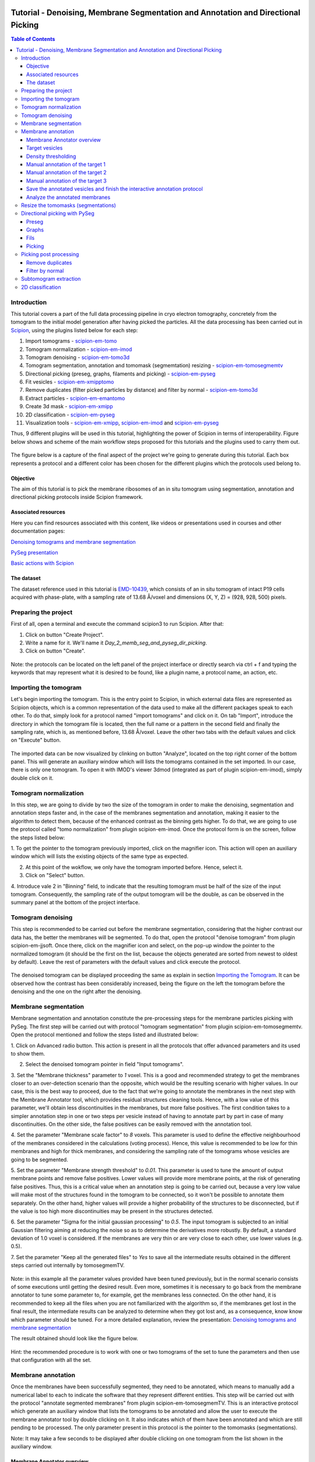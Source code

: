 .. figure:: /docs/images/scipion_logo.gif
   :width: 250
   :alt: scipion logo

.. _tomosegmemtv-pyseg-workflow:

==================================================================================
Tutorial - Denoising, Membrane Segmentation and Annotation and Directional Picking
==================================================================================

.. contents:: Table of Contents

Introduction
============

This tutorial covers a part of the full data processing pipeline in cryo electron tomography, concretely from the
tomogram to the initial model generation after having picked the particles. All the data processing has been carried
out in Scipion_, using the plugins listed below for each step:

1. Import tomograms - scipion-em-tomo_

2. Tomogram normalization - scipion-em-imod_

3. Tomogram denoising - scipion-em-tomo3d_

4. Tomogram segmentation, annotation and tomomask (segmemtation) resizing - scipion-em-tomosegmemtv_

5. Directional picking (preseg, graphs, filaments and picking) - scipion-em-pyseg_

6. Fit vesicles - scipion-em-xmipptomo_

7. Remove duplicates (filter picked particles by distance) and filter by normal - scipion-em-tomo3d_

8. Extract particles - scipion-em-emantomo_

9. Create 3d mask - scipion-em-xmipp_

10. 2D classification - scipion-em-pyseg_

11. Visualization tools - scipion-em-xmipp_, scipion-em-imod_ and scipion-em-pyseg_

Thus, 9 different plugins will be used in this tutorial, highlighting the power of Scipion in terms of interoperability.
Figure below shows and scheme of the main workflow steps proposed for this tutorials and the plugins used to carry them
out.

.. figure:: /docs/user/denoising_mbSegmentation_pysegDirPicking/00_workflow_scheme.png
   :align: center
   :alt: Workflow scheme


The figure below is a capture of the final aspect of the project we're going to generate during this tutorial. Each
box represents a protocol and a different color has been chosen for the different plugins which the protocols used
belong to.

.. figure:: /docs/user/denoising_mbSegmentation_pysegDirPicking/00_project_overview_colored.png
   :width: 300
   :alt: Project overview


Objective
---------

The aim of this tutorial is to pick the membrane ribosomes of an in situ tomogram using segmentation, annotation and
directional picking protocols inside Scipion framework.

Associated resources
--------------------

Here you can find resources associated with this content, like videos or presentations used in courses and other
documentation pages:

`Denoising tomograms and membrane segmentation`_

`PySeg presentation`_

`Basic actions with Scipion <docs/user/scipion-gui.html#scipion-gui>`_

The dataset
-----------

The dataset reference used in this tutorial is EMD-10439_, which consists of an in situ tomogram of intact P19 cells
acquired with phase-plate, with a sampling rate of 13.68 Å/voxel and dimensions (X, Y, Z) = (928, 928, 500) pixels.

Preparing the project
=====================
First of all, open a terminal and execute the command scipion3 to run Scipion. After that:

1. Click on button "Create Project".

2. Write a name for it. We'll name it *Day_2_memb_seg_and_pyseg_dir_picking*.

3. Click on button "Create".

.. figure:: /docs/user/denoising_mbSegmentation_pysegDirPicking/00_createProject.png
   :width: 400
   :alt: Create Project

Note: the protocols can be located on the left panel of the project interface or directly search via ctrl + f and typing
the keywords that may represent what it is desired to be found, like a plugin name, a protocol name, an action, etc.


.. _Importing the Tomogram:

Importing the tomogram
======================
Let's begin importing the tomogram. This is the entry point to Scipion, in which external data files are represented as
Scipion objects, which is a common representation of the data used to make all the different packages speak to each
other. To do that, simply look for a protocol named "import tomograms" and click on it. On tab "Import", introduce the
directory in which the tomogram file is located, then the full name or a pattern in the second field and finally the
sampling rate, which is, as mentioned before, 13.68 Å/voxel. Leave the other two tabs with the default values and click
on "Execute" button.

.. figure:: /docs/user/denoising_mbSegmentation_pysegDirPicking/01_ImportTomo.png
   :width: 500
   :alt: Import tomogram

The imported data can be now visualized by clinking on button "Analyze", located on the top right corner of the bottom
panel. This will generate an auxiliary window which will lists the tomograms contained in the set imported. In our case,
there is only one tomogram. To open it with IMOD's viewer 3dmod (integrated as part of plugin scipion-em-imod), simply
double click on it.

.. figure:: /docs/user/denoising_mbSegmentation_pysegDirPicking/01_res_ImportTomo.png
   :width: 700
   :alt: Import tomogram result

.. _Tomogram normalization:

Tomogram normalization
=======================
In this step, we are going to divide by two the size of the tomogram in order to make the denoising, segmentation and
annotation steps faster and, in the case of the membranes segmentation and annotation, making it easier to the
algorithm to detect them, because of the enhanced contrast as the binning gets higher. To do that, we are going to use
the protocol called "tomo normalization" from plugin scipion-em-imod. Once the protocol form is on the screen, follow
the steps listed below:

1. To get the pointer to the tomogram previously imported, click on the magnifier icon. This action will open an
auxiliary window which will lists the existing objects of the same type as expected.

2. At this point of the wokflow, we only have the tomogram imported before. Hence, select it.

3. Click on "Select" button.

4. Introduce vale 2 in "Binning" field, to indicate that the resulting tomogram must be half of the size of the input
tomogram. Consequently, the sampling rate of the output tomogram will be the double, as can be observed in the summary
panel at the bottom of the project interface.

.. figure:: /docs/user/denoising_mbSegmentation_pysegDirPicking/02_NormalizeTomo.png
   :width: 650
   :alt: Normalize tomogram

Tomogram denoising
==================

This step is recommended to be carried out before the membrane segmentation, considering that the higher contrast our
data has, the better the membranes will be segmented. To do that, open the protocol "denoise tomogram" from plugin
scipion-em-jjsoft. Once there, click on the magnifier icon and select, on the pop-up window the pointer to the
normalized tomogram (it should be the first on the list, because the objects generated are sorted from newest to
oldest by default). Leave the rest of parameters with the default values and click execute the protocol.

.. figure:: /docs/user/denoising_mbSegmentation_pysegDirPicking/03_DenoiseTomo.png
   :width: 500
   :alt: Denoise tomogram

The denoised tomogram can be displayed proceeding the same as explain in section `Importing the Tomogram`_. It can be observed
how the contrast has been considerably increased, being the figure on the left the tomogram before the denoising and
the one on the right after the denoising.

.. figure:: /docs/user/denoising_mbSegmentation_pysegDirPicking/03_res_DenoiseTomo.png
   :width: 1000
   :alt: Denoise tomogram result

Membrane segmentation
=====================

Membrane segmentation and annotation constitute the pre-processing steps for the membrane particles picking with PySeg.
The first step will be carried out with protocol "tomogram segmentation" from plugin scipion-em-tomosegmemtv. Open the
protocol mentioned and follow the steps listed and illustrated below:

1. Click on Advanced radio button. This action is present in all the protocols that offer advanced parameters and its
used to show them.

2. Select the denoised tomogram pointer in field "Input tomograms".

3. Set the "Membrane thickness" parameter to *1* voxel. This is a good and recommended strategy to get the membranes closer
to an over-detection scenario than the opposite, which would be the resulting scenario with higher values. In our case,
this is the best way to proceed, due to the fact that we're going to annotate the membranes in the next step with the
Membrane Annotator tool, which provides residual structures cleaning tools. Hence, with a low value of this parameter,
we'll obtain less discontinuities in the membranes, but more false positives. The first condition takes to a simpler
annotation step in one or two steps per vesicle instead of having to annotate part by part in case of many
discontinuities. On the other side, the false positives can be easily removed with the annotation tool.

4. Set the parameter "Membrane scale factor" to *8* voxels. This parameter is used to define the effective neighbourhood
of the membranes considered in the calculations (voting process). Hence, this value is recommended to be low for thin
membranes and high for thick membranes, and considering the sampling rate of the tomograms whose vesicles are going to
be segmented.

5. Set the parameter "Membrane strength threshold" to *0.01*. This parameter is used to tune the amount of output
membrane points and remove false positives. Lower values will provide more membrane points, at the risk of generating
false positives. Thus, this is a critical value when an annotation step is going to be carried out, because a very low
value will make most of the structures found in the tomogram to be connected, so it won't be possible to annotate them
separately. On the other hand, higher values will provide a higher probability of the structures to be disconnected,
but if the value is too high more discontinuities may be present in the structures detected.

6. Set the parameter "Sigma for the initial gaussian processing" to *0.5*. The input tomogram is subjected to an
initial Gaussian filtering aiming at reducing the noise so as to determine the derivatives more robustly. By default,
a standard deviation of 1.0 voxel is considered. If the membranes are very thin or are very close to each other,
use lower values (e.g. 0.5).

7. Set the parameter "Keep all the generated files" to *Yes* to save all the intermediate results obtained in the
different steps carried out internally by tomosegmemTV.


.. figure:: /docs/user/denoising_mbSegmentation_pysegDirPicking/04_MembranesSegmentation.png
   :width: 500
   :alt: Vesicles segmentation

Note: in this example all the parameter values provided have been tuned previously, but in the normal scenario consists
of some executions until getting the desired result. Even more, sometimes it is necessary to go back from the membrane
annotator to tune some parameter to, for example, get the membranes less connected. On the other hand, it is
recommended to keep all the files when you are not familiarized with the algorithm so, if the membranes get lost in the
final result, the intermediate results can be analyzed to determine when they got lost and, as a consequence, know
know which parameter should be tuned. For a more detailed explanation, review the presentation:
`Denoising tomograms and membrane segmentation`_

The result obtained should look like the figure below.

.. figure:: /docs/user/denoising_mbSegmentation_pysegDirPicking/04_res_MembranesSegmentation.png
   :width: 500
   :alt: Vesicles segmentation result

Hint: the recommended procedure is to work with one or two tomograms of the set to tune the parameters and then use
that configuration with all the set.

Membrane annotation
===================

Once the membranes have been successfully segmented, they need to be annotated, which means to manually add a numerical
label to each to indicate the software that they represent different entities. This step will be carried out with the
protocol "annotate segmented membranes" from plugin scipion-em-tomosegmemTV. This is an interactive protocol which
generate an auxiliary window that lists the tomograms to be annotated and allow the user to execute the membrane
annotator tool by double clicking on it. It also indicates which of them have been annotated and which are still
pending to be processed. The only parameter present in this protocol is the pointer to the tomomasks (segmentations).

Note: It may take a few seconds to be displayed after double clicking on one tomogram from the list shown in the
auxiliary window.

.. figure:: /docs/user/denoising_mbSegmentation_pysegDirPicking/05_MembranesAnnotation.png
   :width: 1000
   :alt: Vesicles annotation

Membrane Annotator overview
---------------------------

The following subsections will describe how to use the membrane annotation tool. But before that, let's have a quick
look at its interface and components:

.. figure:: /docs/user/denoising_mbSegmentation_pysegDirPicking/05_MembranesAnnotator_overview.png
   :width: 650
   :alt: Membrane Annotator overview

Here is a brief explanation of each of the component enumerated in the figure above:

1. Tools shortcuts: it offers useful functionalities to work with the structures found in the loaded tomogram, like the
zoom in/out or the click and drag.

2. Density thresholding tools: the thresholding is the starting point of every labelling procedure. It's value can be
updated using the slider or introducing a value in the corresponding textbox.

3. Z slice navigation tools: another textbox and another slider are provided to navigate through the Z slices of the
tomogram and locate all vesicles desired to be annotated.

4. View panel: it allows to visualize different representations of the loaded data:

    4.1 Original - current tomogram data

    4.2 Filter - input of the density thresholding operations.

    4.3 Threshold - output of the density thresholding operations.

    4.4 Label - Result of "Update Labels" operation (assign to each structure a label which is its size in voxels.

    4.5 Material - Result of the manual labelling. It shows the annotated membranes with the assigned value.

5. Crop panel: it can be used to crop the tomogram oroviding the X, Y and Z ranges and clicking in button "Update".

6. Size Threshold panel: it can be used to perform three different operations:

    6.1 Update Labels: automatic labelling of the structures found depending in the density threshold value. It assigns,
        by default, the size of each structure as label. It will update the view to the view "Label".

    6.2 Display Cursor: it's used to check the size of each structure. One click on it will activate the cursor mode,
        which will display the value of the pixel selected. To finish this cursor mode, click again on the previous
        button, whose name will be now "Stop Cursor". This functionality is very useful to determine if, for example,
        the different parts of a discontinuous structure have been detected as parts of the same structure of not and
        manually annotate them coherently.

    6.3 Size Thresholding: it can be used to remove undesired sizes of structures, like the ones which are too small.
        To do that, simply introduce a size value in the textbox and click on the button "S. Th.".

7. Set Material panel: it works like the "Display Cursor" functionality explained in 6.2, but to annotate the desired
structures. To do that, click on button "Display Cursor" to activate the cursor mode. Then select a structure by
clicking on it (until here it's the same as before) and finally introduce a value in the corresponding textbox before
clicking again on the cursor button (renamed to "Change Lbl.") to stop it and automatically execute the labelling of
the selected structure, shown in view "Material".

8. Results panel: it has two buttons, one to save the automatic size labels calculated when clicking on button "Update
Labels" and the other to save the manually annotated structures. IMPORTANT: working from Scipion, this step is required
to be carried out once all the desired vesicles have been annotated.

9. Log panel: it registers the main actions that have been carried out by the user.

10. Tomogram file name: informative.

11. Data visualization panel.

.. _target vesicles:

Target vesicles
---------------
It can be observed that three of the vesicles (squared in the figure below) contain most of the membrane ribosomes.
These are the ones we're going to annotate.

.. figure:: /docs/user/denoising_mbSegmentation_pysegDirPicking/05_MembranesAnnotator_targets.png
   :width: 650
   :alt: Membrane Annotator targets

Density thresholding
--------------------
First of all, let's set the density threshold value [2] to *0.05*. This value offers a clean and continuous view of the
different structures present in the loaded tomogram.

Hint: to get an intuition of how the variations in the density threshold value affects the data, it's very recommendable
to test different values until a promising visualization is obtained.

.. figure:: /docs/user/denoising_mbSegmentation_pysegDirPicking/05_MembranesAnnotator_thresholding.png
   :width: 650
   :alt: Membrane Annotator thresholding

To check the results, click on button "Update Labels" [6]. The result of this operation should look like as the figure
below. It can be observed that the segmentation and density thresholding values were correctly determined because all
the target structures present different colors, which means different sizes. In some cases, like in target 1, there are
two or more different colors (sizes) for the same vesicle, but this is more than normal in the case of our data (in
situ tomogram). This can be solved annotating the different parts with the same label.

.. figure:: /docs/user/denoising_mbSegmentation_pysegDirPicking/05_MembranesAnnotator_autoLabel.png
   :width: 650
   :alt: Membrane Annotator update labels

On the other hand, it's recommendable to check that both parts of target 2 are of the same size. It can be easily done
with the button "Display Cursor" from panel "Size Thresholding" [6]. The result is that in this case both parts are of
the same size, which means that most of the whole changing shape through the slices was very well segmented.

.. _Manual annotation of the target 1:

Manual annotation of the target 1
---------------------------------

The first target membrane has been detected in two unconnected parts of different sizes (colors), as shown below (the
size is shown in the index label of the tooltip. The background size will be always 0). It can be observed that target
3 has different size, so it's not connected to the orange part of target 1 and that the blue part of target one can be
annotated with the same label as the orange one to get the full membrane annotated.

.. figure:: /docs/user/denoising_mbSegmentation_pysegDirPicking/05_MembranesAnnotator_target1_1.png
   :width: 650
   :alt: Membrane Annotator target 1 sizes

The procedure followed to check the sizes was:

1. Click on the magnifier with a cross icon from "Tools shortcuts" [1].

2. Create a zoom window clicking and dragging around the target 1 vesicle to zoom in. When the zoom mode is active, it
can be smoothly controlled with the mouse wheel.

3. Click on button "Display Cursor" from panel "Size Threshold" [6] and click on the structure whose size is desired to
be displayed. To fine tune the position of the cursor, use the arrow keys from the keyboard.
Note: to generate multiple tooltips, right click on the current tooltip and select option "Create New Data Tip" or
directly press shift + left click.

4. To finish the cursor mode, click on the same button pressed to activate it, but now called "Stop Cursor".

Let's annotate now the orange part of target one with label 1 (Use the zoom in tool if necessary, as explained before):

.. figure:: /docs/user/denoising_mbSegmentation_pysegDirPicking/05_MembranesAnnotator_target1_2.png
   :width: 650
   :alt: Membrane Annotator target 1 annotation

1. Click on button "Display Cursor" from panel "Set Material" [7].

2. Click on the membrane and, before clicking on the same button (now named "Change Lbl."), be sure that the clicked
pixel belongs to a structure (index must be grater than 0).

3. Leave the textbox "Label" value as 1. If we we annotating the target 2 o target 3 vesicles, this value should have
to be set to 2 or 3, respectively.

4. Finally, click on the button "Change Lbl." to annotate that part of target 1 vesicle with label 1. This action will
display automatically the view "Material" from the panel "View" [4], as can be observed in the figure below.

.. figure:: /docs/user/denoising_mbSegmentation_pysegDirPicking/05_MembranesAnnotator_target1_3.png
   :width: 650
   :alt: Membrane Annotator target 1 material view part

If we repeat this procedure with the blue part of target 1 vesicle (annotatin it with label 1), the result should look
like as shown in the figure below.

.. figure:: /docs/user/denoising_mbSegmentation_pysegDirPicking/05_MembranesAnnotator_target1_4.png
   :width: 650
   :alt: Membrane Annotator target 1 material view full

Manual annotation of the target 2
---------------------------------

Proceeding the same as explain in section `Manual annotation of the target 1`_, it can be observed that the target has
been detected in two different parts (upper part, with a size of 111171 voxels and lower part, of size 10330 voxels),
just the same as what happened with target 1. Moreover, the inner small vesicle and the top left structure are
disconnected from target 2, because they have different sizes (see figure below).

.. figure:: /docs/user/denoising_mbSegmentation_pysegDirPicking/05_MembranesAnnotator_target2_1.png
   :width: 650
   :alt: Membrane Annotator target 2 sizes

Hence, we can proceed to the manual annotation, this time with label 2. The final result of the target 2 vesicle
annotation is shown in the figure below.

.. figure:: /docs/user/denoising_mbSegmentation_pysegDirPicking/05_MembranesAnnotator_target2_2.png
   :width: 650
   :alt: Membrane Annotator target 2 material view full

Manual annotation of the target 3
---------------------------------

This is the easiest one, identified as a continuous structure. So we can directly annotate it with label 3. The result
of the three membranes annotated can be observed in the figure below.

.. figure:: /docs/user/denoising_mbSegmentation_pysegDirPicking/05_MembranesAnnotator_target3.png
   :width: 650
   :alt: Membrane Annotator target 3 material view full

Save the annotated vesicles and finish the interactive annotation protocol
--------------------------------------------------------------------------

To successfully save the results of the annotation, follow the steps enumerated below:

1. Click on button "Save Materials" from panel Results [8].

2. If everything goes fine, the first line of the "Log Panel" [9], should be "Materials were correctly saved".

3. Close Membrane Annotator and check that the status of the tomogram listed in the auxiliary window has been updated
to "DONE". Finally, close the auxiliary window.

4. The protocol box should have now update its state to inactive. If not, refresh the project interface (refresh icon
is located at the top right corner of the project panel).

.. figure:: /docs/user/denoising_mbSegmentation_pysegDirPicking/05_MembranesAnnotator_saveResults.png
   :width: 400
   :alt: Membrane Annotator save results and exit

Analyze the annotated membranes
-------------------------------

If we click on button "Analyze Results" in the lower panel of the project interface, the 3D visualization tool from
plugin scipion-em-tomoviz is launched. It allows the user to observe the membranes annotated placed on the full tomogram
or by slices, as shown in the figure below.

.. figure:: /docs/user/denoising_mbSegmentation_pysegDirPicking/05_MembranesAnnotator_tomo3dviewer.png
   :width: 1000
   :alt: Membrane Annotator results with tomoviz

Resize the tomomasks (segmentations)
====================================

After having carried out the segmentation and annotation of the vesicles in a smaller size to improve both performance
and contrast (explained in section `Tomogram normalization`_), the segmented and annotated data must be resied to its
previous size for the picking of the membrane particles (smaller sampling rate will make the picking algorithms easier
and even possible to find the desired densities). This operation will be carried out with protocol "Resize segmented or
annotated volume" from plugin scipion-em-tomosegmemtv. The tomomasks desired to be resized and the tomograms to which
they have to be referred and resized to their size are the arguments required to be filled. Select the pointer to the
annotation protocol output for the first and the pointer to the imported tomogram for the second.

.. figure:: /docs/user/denoising_mbSegmentation_pysegDirPicking/06_resize_tomoMasks.png
   :width: 500
   :alt: Resize tomomasks protocol

We're referring the tomomasks to the imported tomograms and not to the denoised ones to carry out the picking procedure
with the less processed data as possible, for two main reasons:

1. PySeg graphs calculations expect the data not to be filtered, so it will provide the best result with unfiltered
(e. g. not denoised) data.

2. Avoid all the interpolations and mathematical treatment of the data at the pint of identifying small structures,
increasing the probabilities of the picked objects to be a physical entity instead of a mathematical artifact,

*SUMMARY:*

At this point we have the membranes segmented, annotated, at the correct size and referred to the imported tomograms.
Thus, we're ready for the picking.

Directional picking with PySeg
==============================

As it was explained in `PySeg presentation`_, the directional picking is composed by four main steps (assuming that the
segmentation and annotation of the membranes have been performed before):

1. Preseg: segment membranes into membranes, inner surroundings and outer surroundings

2. Graphs: analyze a GraphMCF (Mean Cumulative Function) from a segmented membrane. A graph is a set of connected nodes.

3. Fils: filter a MbGraphMCF object by extracting a filament network. A filament represent to nodes connected (only the
first and last nodes, without intermediate elements).

4. Picking: extract particles from a filament network of a oriented single membrane graph.

Each of these steps is represented with a different protocol inside Scipion, and they will be explained in the following
subsections.

.. _preseg protocol:

Preseg
------

Look for pyseg protocol and open it. At first sight, it's remarkable that this protocol allows the user to get the
previous segmented and annotated data from Scipion (Scipion Protocol) or from outside (e. g., using the standalone
version of the membrane annotation tool and preparing a star file with the data as expected by the preseg.) Said that,
let's replace the following parameter default values by the ones required for this tutorial:

1. On parameter "Segmented and annotated tomograms", select the pointer which corresponds to the output of the resizing
protocol applied before.

2. Update value of parameter "Offset volxels" to *44* voxels. This parameter represents the width of a margin considered
when cropping the vesicles. It's necessary to provide a value which ensures that the desired biological entities, e. g.
membrane proteins, are included in the cropped area.

3. Update "Segmented membrane thickness" to *60* angstroms. Value introduced will be divided by 2 internally to get the
semi-width of the membrane, which which will be considered at both sides of the membrane central line.

4. On parameter "Segmented membrane neighbours", type value *330* angstroms. This parameter represents the thickness
around the membrane to represent the in-membrane and out-membrane surroundings desired to be included in the analysis.
The value chose was 330 angstroms because the size of a ribosome varies from 200 to 300 angstroms in diameter, and a
margin of the 10% of error is considered for the biggest size (that additional 30 angstroms).

.. figure:: /docs/user/denoising_mbSegmentation_pysegDirPicking/07_preseg.png
   :width: 500
   :alt: Preseg protocol

If the results are displayed with the viewer DataViewer from xmipp (right click in the output element shown in the
object lower panel, in tab "Summary".), they should look like as can be observed in the left side of the figure below,
which represents the area segmentation of the central slice of each vesicle. The right side and the numbers are used to
visually relate each segmentation to the `target vesicles`_ they represent.

.. figure:: /docs/user/denoising_mbSegmentation_pysegDirPicking/07_res_preseg_01.png
   :width: 800
   :alt: Preseg results

For a better understanding of the parameters introduced in this protocol, the figure below shows the thickness of the
membrane, the inner surroundings and the outer surroundings and their conversion to angstroms considering the sampling
rate, which is 13.68 Å/voxel. The graph shown is the result of tracing a profile on one of the slices of target vesicle
3. This was done also inside Scipion, using the tools included in the viewer DataViewer from xmipp.

.. figure:: /docs/user/denoising_mbSegmentation_pysegDirPicking/07_res_preseg_02.png
   :width: 800
   :alt: Preseg profiling

.. _graphs protocol:

Graphs
------
At this point, it's time to calculate the graphs: look for the protocol, open it and update the parameter values as
enumerated below:

1. Set parameter "Threads" to *3*.

2. Set parameter "Pre-segmentation" pointer to the preseg protocol executed before.

3. Update parameter "Sigma for gaussian filtering" to *2*. It allows to smooth small and irrelevant features and
increases the signal noise ratio (SNR). Higher values will provide less dense graphs (lower execution time), so they
should be used when picking large particles, like ribosomes.

4. Parameter "Maximum distance to membrane" can be set in two different ways, which are introducing manually the desired
value or clicking on the wizard (wand) icon. This action will read the value of parameter parameter "Segmented membrane
neighbours" from the preseg protocol selected in parameter "Pre-segmentation". That value should be *330* angstroms.

.. figure:: /docs/user/denoising_mbSegmentation_pysegDirPicking/08_graphs.png
   :width: 500
   :alt: Graphs protocol

Results can be displayed by clicking on button "Analyze Results". That action will allow us to select which vesicle is
desired to be represented with 3D viewer from plugin scipion-em-tomoviz setting the coloring option "Color Graph By",
located on the top left corner, to value "mb_eu_dst", which colors the graphs considering the euclidean distance to the
membrane. Results should look like shown in the figure below. Observe that the numbers correspond to the
`target vesicles`_ which is being used in this tutorial from the
annotation step.

.. figure:: /docs/user/denoising_mbSegmentation_pysegDirPicking/08_res_graphs.png
   :width: 1000
   :alt: Graphs results

.. _fils protocol:

Fils
----

Once the graphs have been calculated, it's time to refine them. This is the aim of the fils protocol. This is a good
moment to go back to the `PySeg presentation`_ and refresh the concepts of euclidean and geodesic distances and
sinuosity. Apart from that, the protocol labels were written with the objetive of providing an approximate idea of what
these concepts means.

Now, let's open the fils protocol and set the following parameters as explained below:

1. Input tab: set the parameter "Graphs" pointer to the graphs protocol executed before.

2. Sources tab: used to define geometrically how the filaments should be in the area selected as source area. Observe
that the source filament area is the membrane. Because the ribosomes doesn't go through the membrane, the geometrical
descriptors on this area won't make a difference in the obtained result. Hence, let all the parameter with the default
values. Targets tab: it's the same as the sources tab, but for the area chosen as target area:

    2.1 Set the parameter "Filament area" to "Outer Surroundings". This is the area of interest for picking the membrane
    ribosomes.

    2.2 For the euclidean distance, set the minimum value to *0* nm and the maximum to *30* nm, which is the largest size
    expected for the ribosomes we're trying to pick.

    2.3 For the geodesic distance, set the minimum value to *0* nm and the maximum value to *60* nm. That way, we're
    considering some flexibility in the filaments.

    2.4 For the sinuosity, set the minimum value to *0* and the maximum to *2*. The recommended value for this parameter is
    the ratio geodesicLength/euclideanLength, but it doesn't have to. Sinuosity specified in a value of distances or
    lengths contained in the intervals set before for euclidean distance and geodesic length, respectively.

3. Refinement tab: it's used to apply a geometric filter to refine the calculated filaments. They must be introduced in
ranges [min max]. In our case, considering the type and and features of the target particles, set them as follows:

    3.1 Euclidean distance range: from *20* to *30* nm, which is the expected range of a ribosome size variation,
    approximately.

    3.2 Geodesic distance range: from *20* to *60* nm, which goes from the shortest straight length to a maximum value
    considering some flexibility.

    3.3 Sinuosity range: from *0* to *2*. Thus, we're considering all the flexibility values present considering the
    euclidean and geodesic values provided before.

*Note:* the lengths are delimited by the thickness of each area generated in the `preseg protocol`_.

.. figure:: /docs/user/denoising_mbSegmentation_pysegDirPicking/09_fils.png
   :width: 1000
   :alt: Fils protocol

The resulting filaments should look like in the figure below. The same considerations as in the `graphs protocol`_
results have been followed.

.. figure:: /docs/user/denoising_mbSegmentation_pysegDirPicking/09_res_fils.png
   :width: 1000
   :alt: Fils results

.. _picking protocol:

Picking
-------

Finally, to get the particles picked, let's open the picking protocol and set the following parameters as follows:

1. Input tab: we have to select which filaments protocols to use and which set of tomograms must be the coordinates
referred to. In our case, we only have the previous fils protocol execution, and the coordinates should be picked on
the original tomogram, following the same as raw data as possible reasoning as before to avoid possible mathematical
artifacts.

2. Picking tab:

    2.1 Set the parameter "Segmentation area for picking" to "Outer surroundings", where the ribosomes are located.

    2.2 Set parameter "Find on two surfaces" to "Projected local minima". This parameter is used to indicate if we want
    to keep the coordinates of the cutting point of the filament with the membrane or the cutting point and the
    projections of the filament over the membrane, respectively. The second option will result in an over-picking. This
    can be a good strategy in order to ensure that no particles are lost when picking, but some kind of distance or
    angular filtering should be applied later to remove the duplicates.

3. Refinement tab: this tab allows the user to refine the picking results by specifying the density level or the minimum
distance between the picked coordinates. Let this tab with the default values. We'll deal with the over-picking later.

.. figure:: /docs/user/denoising_mbSegmentation_pysegDirPicking/10_picking.png
   :width: 1000
   :alt: Picking protocol

It can be observed in the summary tab of the lower panel on the project interface that *2339* particles were picked.
For the moment, let's ignore the box size displayed there, which is a default value required for some viewers to be
different from zero.

Results can be displayed with multiple viewers, like the one from plugin scipion-em-emantomo but, following the same
structure considered to show the results on the `graphs protocol`_ and `fils protocol`_, we'll use the viewer from
plugin scipion-em-tomoviz:

.. figure:: /docs/user/denoising_mbSegmentation_pysegDirPicking/10_res_picking.png
   :width: 1000
   :alt: Picking results

Picking post processing
=======================

This section contains the steps suggested to resolve the over-picking scenario described in `picking protocol`_ and also
to get rid of bad picked elements. For the first one, we'll use the protocol "remove duplicates" and for the second, the
protocol "filter by normal", both from plugin scipion-em-tomoviz.

Remove duplicates
-----------------

Using this protocol, the over-picked particles will be replaced by the mean position and orientation of them. Hence,
let's open the protocol, select the pointer to the coordinates picked before and let the radius value with the default
value of *10* voxels. This is only a coincidence, considering half of the size of the biggest ribosome and the sampling
rate of our data (150Å / 13.60 Å/voxel ~ 11 voxel).

.. figure:: /docs/user/denoising_mbSegmentation_pysegDirPicking/11_remove_duplicates.png
   :width: 500
   :alt: Remove duplicates protocol

Again, on the summary tab of the lower panel on the project interface, it can be observed that we have now *641*
particles after having removed the duplicates. As before, using the viewer from plugin scipion-em-protocol, the result
should look like this:

.. figure:: /docs/user/denoising_mbSegmentation_pysegDirPicking/11_res_remove_duplicates.png
   :width: 750
   :alt: Remove duplicates results

Filter by normal
----------------

Let's continue cleaning the data. Protocol "filter by normal" takes the vesicles and the particles and filters them by
different criteria related with the normal direction. If the user has a set of coordinates with orientation but not the
surfaces or meshes corresponding to the membranes or vesicles which are the reference for the orientation, these
surfaces can be created from the orientated coordinates by using the protocol “fit vesicles” from plugin
scipion-em-xmipptomo plugin. Hence, let's generate the meshes required to use to use the filter by normal.

Protocol "fit vesicles" only requires two inputs, which are the pointers to the resulting set of coordinates after
having removed the duplicates and the tomograms from which the input coordinates come. Finally, click on button
"Execute" and the set of meshes will be generated.

.. figure:: /docs/user/denoising_mbSegmentation_pysegDirPicking/12_fit_vesicles.png
   :width: 500
   :alt: Fit vesicles protocol

At this point, we are ready to use the filter by normal, so let's open it and follow these steps:

1. Set the input coordinates pointer to the coordinates obtained after having removed the duplicates.

2. Set the vesicles pointer to the set of meshes generated before with the protocol "fit vesicles".

3. Update the parameter "Tolerance in degrees" to "30".

.. figure:: /docs/user/denoising_mbSegmentation_pysegDirPicking/12_filter_by_normal.png
   :width: 500
   :alt: Filter by normal protocol

After executing it, we should have *285* items.

Subtomogram extraction
======================

This operation consists on cropping out particles with a specified box size in order to get them separately and with
the surroundings to perform the subtomogram averaging. We'll carry it out using the protocol "extraction from tomogram"
from plugin scipion-em-emantomo. Let's open it and set the parameters as listed below:

1. Input tab:

    1.1 Set the input coordinates pointer to the coordinates generated after having filtered by normal.

    1.2 Set the parameter "Tomogram source" to "other" to manually specify the tomogram from where the particles were
    picked.

    1.3 Set the pointer of the input tomograms to the imported tomograms (remember, as raw data as possible).

    1.4 The box size is quite critical. Let's ignore the wizard considering that PySeg considers the coordinates from the
    membrane, so the box size introduced to ensure that the whole particle is contained in the cropped subvolume must be
    approximately the double of the particle largest expected size, which is 300 Å. Thus, in voxels it should be around
    600Å / 13.68Å/voxel ~ *44* voxel.

2. Preprocess tab:

    2.1 Set tha parameter "Invert contrast" to "Yes" to get, on our case a white over black representation.

.. figure:: /docs/user/denoising_mbSegmentation_pysegDirPicking/13_extract_particles.png
   :width: 800
   :alt: Extract particles protocol

2D classification
=================

With the particles extracted, we're almost ready to carry out a 2D classification with a protocol of the same name from
plugin scipion-em-pyseg. This 2D classification is performed using a clustering algorithm of the rotational average of
each particle around the normal axis. But, before that, let's deal with that 'almost ready'. We're not ready yet because
the classification protocol needs a mask which is applied to work on the regions of interest of the subtomograms. In
our case, the region of interest is the membrane and the ribosome.

We'll generate the mask with protocol "create 3d mask" from plugin scipion-em-xmipp. Our mask will be a cylinder of
radius approximately half of the size of the biggest ribosome considered and with a height enough to cover the whole
ribosome, the membrane and a small amount of the inner surroundings. All these requirements together and the fact that
the mask will be referred to the center of the box (which means the vesicle), also suggest the need of some shifting
of the cylinder center.

Now, let's open the protocol and set the following values in the parameters listed below:

1. Set the parameter "Mask source" to "Geometry".

2. Set "Sampling rate" to *13.68* Å/px to make the mask be at the same sampling rate of our data.

3. Set "Mask size" to *44* px, because it has to be of the same box size as our subtomograms (44 is the value we
introduced as box size ehrn extracting the particles with scipion-em-emantomo).

4. Select "Cylinder" from "Mask type".

5. Set "Radius" to 150Å / 13.68Å/px ~ 11 (+ 1 leaving some margin to ensure the particle is completely contained in the
mask). Thus, the radius will be set to *12* px.

6. Set the parameter "Shift center of the mask" to "Yes".

7. Set the Z component of the parameter "Shit Center" to *6* px, which is about 6px * 13.68Å/px ~ 82Å, which is
approximately 60Å (remember `preseg protocol`_) of the membrane thickness and 20Å of the inner surroundings.

8. Set the parameter "Height" to *30* px. This value was estimated as 300Å (ribosome largest size) + 60Å (membrane
thickness considered) + 20Å (inner surrounding considered), which is 380Å / 13.68Å/px ~ 28px which will be considered
30 to leave a small margin.

9. In the tab "Postprocessing" with the default values, set the parameter "Smooth borders" to "Yes" and "Gaussian sigma"
to *2* px. This smoothing is very useful to minimize border effects.

.. figure:: /docs/user/denoising_mbSegmentation_pysegDirPicking/14_create_3d_mask.png
   :width: 800
   :alt: Create 3D mask protocol

The obtained mask, displayed in Y positive view with viewer DataViewer from xmipp, should look like shown in the figure
below. To change the view, click on the colored cube ico on the top toolbar.

.. figure:: /docs/user/denoising_mbSegmentation_pysegDirPicking/14_res_create_3d_mask.png
   :width: 650
   :alt: Create 3D mask result

Finally, we have all the elements required to perform the 2D classification. So let's open the protocol and set the
values enumerated below:

1. Set the input subtomograms pointer to the ones extracted with scipion-em-emantomo after having filtered by normal.

2. Set the mask pointer to the mask generated before.

3. Set the Filter size to *2* voxels.

Let all the rest of parameters with the default values. It's remarkable that this protocol offers three different
clustering algorithm, each with its own parameter, which will be shown in the protocol form when a different algorithm
is selected. We've chosen Affinity Propagation (AP) for this tutorial due to its simplicity (number of clusters doesn't
have to be specified like in other clustering algorithms), general applicability and performance.

.. figure:: /docs/user/denoising_mbSegmentation_pysegDirPicking/15_2d_classification.png
   :width: 550
   :alt: 2D classification protocol

Once the protocol execution is finished, let's right click on the outputClasses object located in the lower panel of the
project interface, in the tab "Summary". Then select the option "Open with TomoDataViewer" and the classes obtained will
be displayed with xmipp's viewer. On the top toolbar, set the size (besides the magnifier icon) to 650 and press Intro.
The 2 classes obtained are represented as the rotational average around the normal axis, as can be observed on the left
side of the figure below. It seems quite clear that our ribosome is on class 1, and it's composed of 99 particles,
while the other class only shows the membrane. Thus, will use the subset functionality provided by this viewer to create
a subset only composed of the particles which belong to class 1:

1. Select the row corresponding to class 1.

2. Click on the button "+ Particles".

3. On the auxiliary window generated, choose a name for the subset. In our case it will be *class1*.:align:

4. Click on the button "Ok" and the subset will be automatically generated.

At this point, the viewer can be closed.

.. figure:: /docs/user/denoising_mbSegmentation_pysegDirPicking/15_res_2d_classification.png
   :width: 1000
   :alt: 2D classification results

*SUMMARY:*

That was the last point of this tutorial. If we perform some subtomogram averaging (STA) steps membrane alignment,
particle alignment and subtomogram reconstruction), we can obtain a structure for our ribosomes.


.. _Denoising tomograms and membrane segmentation: https://docs.google.com/presentation/d/1u8v4F7ca3EgzpvOCZ7DteiIB42iQ_4FD1EP6KH2g0Yk/edit?usp=sharing
.. _PySeg presentation: https://docs.google.com/presentation/d/1zFArx9GuIN20EZ_uK2OsIzDpae61ryn9x3eColO5n3k/edit?usp=sharing
.. _Scipion: http://scipion.i2pc.es/
.. _scipion-em-tomo: https://github.com/scipion-em/scipion-em-tomo
.. _scipion-em-imod: https://github.com/scipion-em/scipion-em-imod
.. _scipion-em-tomo3d: https://github.com/scipion-em/scipion-em-tomo3d
.. _scipion-em-tomosegmemtv: https://github.com/scipion-em/scipion-em-tomosegmemtv
.. _scipion-em-pyseg: https://github.com/scipion-em/scipion-em-pyseg
.. _scipion-em-tomoviz: https://github.com/scipion-em/scipion-em-tomoviz
.. _scipion-em-emantomo: https://github.com/scipion-em/scipion-em-emantomo
.. _scipion-em-xmipp: https://github.com/I2PC/scipion-em-xmipp
.. _scipion-em-xmipptomo: https://github.com/I2PC/scipion-em-xmipptomo
.. _EMD-10439: https://www.ebi.ac.uk/emdb/EMD-10439?tab=overview
